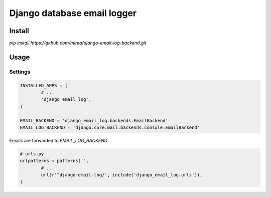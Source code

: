 ============================
Django database email logger
============================

Install
-------

`pip install https://github.com/mireq/django-email-log-backend.git`

Usage
-----

Settings
^^^^^^^^

.. code:: python

	INSTALLED_APPS = (
		# ...
		'django_email_log',
	)

	EMAIL_BACKEND = 'django_email_log.backends.EmailBackend'
	EMAIL_LOG_BACKEND = 'django.core.mail.backends.console.EmailBackend'

Emails are forwarded to `EMAIL_LOG_BACKEND`.

.. code:: python

	# urls.py
	urlpatterns = patterns('',
		# ...
		url(r'^django-email-log/', include('django_email_log.urls')),
	)
